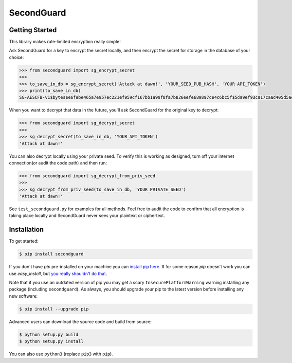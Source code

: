 SecondGuard
===========

Getting Started
---------------

This library makes rate-limited encryption really simple!

Ask SecondGuard for a key to encrypt the secret locally, and then encrypt the secret for storage in the database of your choice:

.. code-block:: python

    >>> from secondguard import sg_encrypt_secret
    >>>
    >>> to_save_in_db = sg_encrypt_secret('Attack at dawn!', 'YOUR_SEED_PUB_HASH', 'YOUR API_TOKEN')
    >>> print(to_save_in_db)
    SG-AESCFB-v1$bytes$e6febe465a7e957ec221ef959cf167bb1a99f8fa7b826eefe689897ce4c6bc5f$5d99ef93c817caad405d5ae3ff076c863c33bae49d39a45fd3f2b9c1d77f5a45$Ma5T5YUKVxLHj8PLm9a0sg==$y5hrM5c4faEHlzUCRQmU


When you want to decrypt that data in the future, you'll ask SecondGuard for the original key to decrypt:

.. code-block:: python

    >>> from secondguard import sg_decrypt_secret
    >>>
    >>> sg_decrypt_secret(to_save_in_db, 'YOUR_API_TOKEN')
    'Attack at dawn!'

You can also decrypt locally using your private seed. To verify this is working as designed, turn off your internet connection(or audit the code path) and then run:

.. code-block:: python

    >>> from secondguard import sg_decrypt_from_priv_seed
    >>>
    >>> sg_decrypt_from_priv_seed(to_save_in_db, 'YOUR_PRIVATE_SEED')
    'Attack at dawn!'

See ``test_secondguard.py`` for examples for all methods. Feel free to audit the code to confirm that all encryption is taking place locally and SecondGuard never sees your plaintext or ciphertext.


Installation
------------

To get started:

.. code-block:: bash

    $ pip install secondguard

If you don't have `pip` pre-installed on your machine you can `install pip here <http://pip.readthedocs.org/en/stable/installing/>`_. If for some reason `pip` doesn't work you can use `easy_install`, but `you really shouldn't do that <http://stackoverflow.com/questions/3220404/why-use-pip-over-easy-install>`_.

Note that if you use an outdated version of pip you may get a scary ``InsecurePlatformWarning`` warning installing any package (including ``secondguard``). As always, you should upgrade your pip to the latest version before installing any new software:

.. code-block:: bash

    $ pip install --upgrade pip

Advanced users can download the source code and build from source:

.. code-block:: bash

    $ python setup.py build
    $ python setup.py install

You can also use ``python3`` (replace ``pip3`` with ``pip``).
